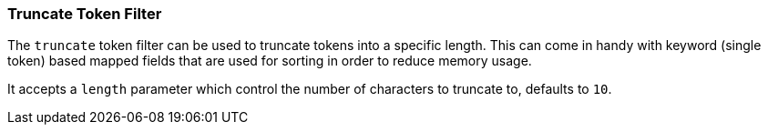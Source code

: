 [[analysis-truncate-tokenfilter]]
=== Truncate Token Filter

The `truncate` token filter can be used to truncate tokens into a
specific length. This can come in handy with keyword (single token)
based mapped fields that are used for sorting in order to reduce memory
usage.

It accepts a `length` parameter which control the number of characters
to truncate to, defaults to `10`.
